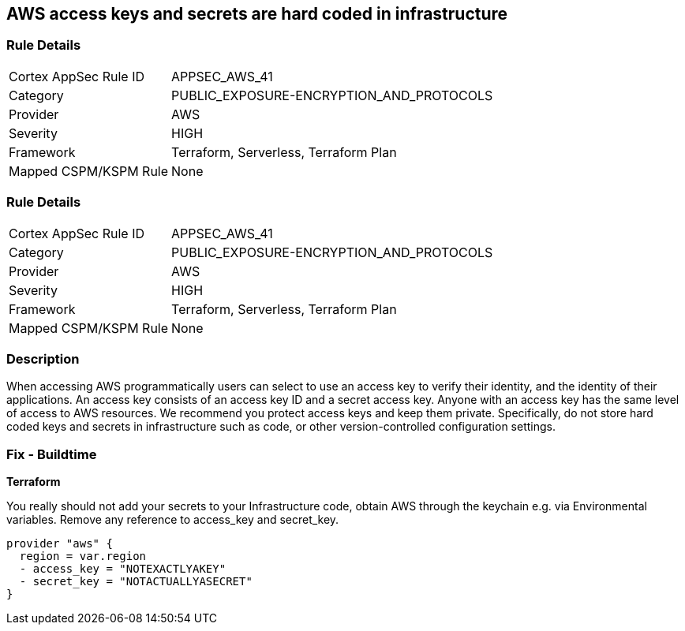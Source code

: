 == AWS access keys and secrets are hard coded in infrastructure


=== Rule Details

[cols="1,3"]
|===
|Cortex AppSec Rule ID |APPSEC_AWS_41
|Category |PUBLIC_EXPOSURE-ENCRYPTION_AND_PROTOCOLS
|Provider |AWS
|Severity |HIGH
|Framework |Terraform, Serverless, Terraform Plan
|Mapped CSPM/KSPM Rule |None
|===


=== Rule Details

[cols="1,3"]
|===
|Cortex AppSec Rule ID |APPSEC_AWS_41
|Category |PUBLIC_EXPOSURE-ENCRYPTION_AND_PROTOCOLS
|Provider |AWS
|Severity |HIGH
|Framework |Terraform, Serverless, Terraform Plan
|Mapped CSPM/KSPM Rule |None
|===


=== Description 


When accessing AWS programmatically users can select to use an access key to verify their identity, and the identity of their applications.
An access key consists of an access key ID and a secret access key.
Anyone with an access key has the same level of access to AWS resources.
We recommend you protect access keys and keep them private.
Specifically, do not store hard coded keys and secrets in infrastructure such as code, or other version-controlled configuration settings.

=== Fix - Buildtime


*Terraform* 


You really should not add your secrets to your Infrastructure code, obtain AWS through the keychain e.g.
via Environmental variables.
Remove any reference to access_key and secret_key.


[source,text]
----
provider "aws" {
  region = var.region
  - access_key = "NOTEXACTLYAKEY"
  - secret_key = "NOTACTUALLYASECRET"
}
----
